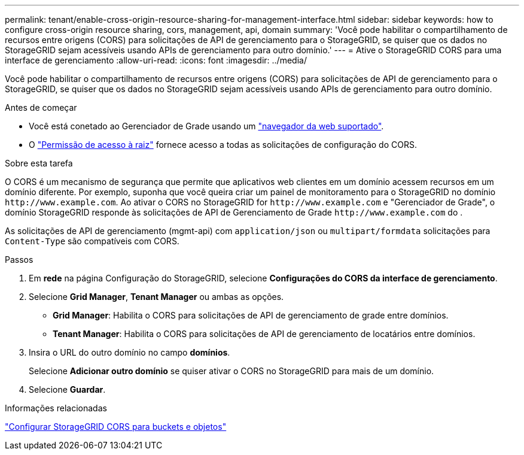 ---
permalink: tenant/enable-cross-origin-resource-sharing-for-management-interface.html 
sidebar: sidebar 
keywords: how to configure cross-origin resource sharing, cors, management, api, domain 
summary: 'Você pode habilitar o compartilhamento de recursos entre origens (CORS) para solicitações de API de gerenciamento para o StorageGRID, se quiser que os dados no StorageGRID sejam acessíveis usando APIs de gerenciamento para outro domínio.' 
---
= Ative o StorageGRID CORS para uma interface de gerenciamento
:allow-uri-read: 
:icons: font
:imagesdir: ../media/


[role="lead"]
Você pode habilitar o compartilhamento de recursos entre origens (CORS) para solicitações de API de gerenciamento para o StorageGRID, se quiser que os dados no StorageGRID sejam acessíveis usando APIs de gerenciamento para outro domínio.

.Antes de começar
* Você está conetado ao Gerenciador de Grade usando um link:../admin/web-browser-requirements.html["navegador da web suportado"].
* O link:tenant-management-permissions.html["Permissão de acesso à raiz"] fornece acesso a todas as solicitações de configuração do CORS.


.Sobre esta tarefa
O CORS é um mecanismo de segurança que permite que aplicativos web clientes em um domínio acessem recursos em um domínio diferente. Por exemplo, suponha que você queira criar um painel de monitoramento para o StorageGRID no domínio `\http://www.example.com`. Ao ativar o CORS no StorageGRID for `\http://www.example.com` e "Gerenciador de Grade", o domínio StorageGRID responde às solicitações de API de Gerenciamento de Grade `\http://www.example.com` do .

As solicitações de API de gerenciamento (mgmt-api) com `application/json` ou `multipart/formdata` solicitações para `Content-Type` são compatíveis com CORS.

.Passos
. Em *rede* na página Configuração do StorageGRID, selecione *Configurações do CORS da interface de gerenciamento*.
. Selecione *Grid Manager*, *Tenant Manager* ou ambas as opções.
+
** *Grid Manager*: Habilita o CORS para solicitações de API de gerenciamento de grade entre domínios.
** *Tenant Manager*: Habilita o CORS para solicitações de API de gerenciamento de locatários entre domínios.


. Insira o URL do outro domínio no campo *domínios*.
+
Selecione *Adicionar outro domínio* se quiser ativar o CORS no StorageGRID para mais de um domínio.

. Selecione *Guardar*.


.Informações relacionadas
link:configuring-cross-origin-resource-sharing-for-buckets-and-objects.html["Configurar StorageGRID CORS para buckets e objetos"]
